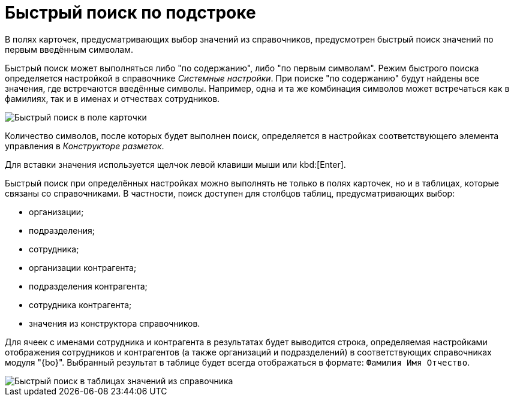 = Быстрый поиск по подстроке

В полях карточек, предусматривающих выбор значений из справочников, предусмотрен быстрый поиск значений по первым введённым символам.

Быстрый поиск может выполняться либо "по содержанию", либо "по первым символам". Режим быстрого поиска определяется настройкой в справочнике _Системные настройки_. При поиске "по содержанию" будут найдены все значения, где встречаются введённые символы. Например, одна и та же комбинация символов может встречаться как в фамилиях, так и в именах и отчествах сотрудников.

image::Search_quick_field.png[Быстрый поиск в поле карточки]

Количество символов, после которых будет выполнен поиск, определяется в настройках соответствующего элемента управления в _Конструкторе разметок_.

Для вставки значения используется щелчок левой клавиши мыши или kbd:[Enter].

Быстрый поиск при определённых настройках можно выполнять не только в полях карточек, но и в таблицах, которые связаны со справочниками. В частности, поиск доступен для столбцов таблиц, предусматривающих выбор:

* организации;
* подразделения;
* сотрудника;
* организации контрагента;
* подразделения контрагента;
* сотрудника контрагента;
* значения из конструктора справочников.

Для ячеек с именами сотрудника и контрагента в результатах будет выводится строка, определяемая настройками отображения сотрудников и контрагентов (а также организаций и подразделений) в соответствующих справочниках модуля "{bo}". Выбранный результат в таблице будет всегда отображаться в формате: `Фамилия Имя                     Отчество`.

image::Search_quick_table.png[Быстрый поиск в таблицах значений из справочника]
